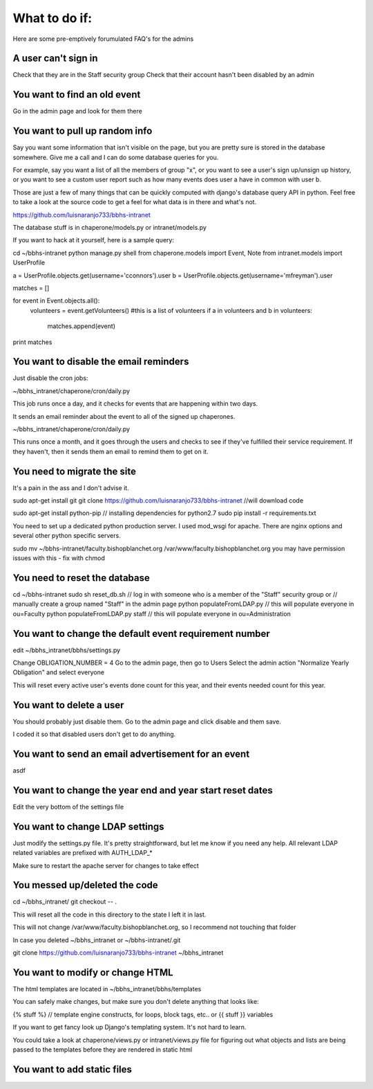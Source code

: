 What to do if:
==============

Here are some pre-emptively forumulated FAQ's for the admins

A user can't sign in
--------------------

Check that they are in the Staff security group
Check that their account hasn't been disabled by an admin

You want to find an old event
-----------------------------

Go in the admin page and look for them there

You want to pull up random info
-------------------------------

Say you want some information that isn't visible on the page, but you are
pretty sure is stored in the database somewhere. Give me a call and I can do
some database queries for you.

For example, say you want a list of all the members of group "x", or you want
to see a user's sign up/unsign up history, or you want to see a custom user
report such as how many events does user a have in common with user b. 

Those are just a few of many things that can be quickly computed with django's
database query API in python. Feel free to take a look at the source code to
get a feel for what data is in there and what's not.

https://github.com/luisnaranjo733/bbhs-intranet

The database stuff is in chaperone/models.py or intranet/models.py

If you want to hack at it yourself, here is a sample query:

cd ~/bbhs-intranet
python manage.py shell
from chaperone.models import Event, Note
from intranet.models import UserProfile

a = UserProfile.objects.get(username='cconnors').user
b = UserProfile.objects.get(username='mfreyman').user

matches = []

for event in Event.objects.all():
    volunteers = event.getVolunteers() #this is a list of volunteers
    if a in volunteers and b in volunteers:
        matches.append(event)

print matches

You want to disable the email reminders
---------------------------------------

Just disable the cron jobs:

~/bbhs_intranet/chaperone/cron/daily.py

This job runs once a day, and it checks for events that are happening within
two days.

It sends an email reminder about the event to all of the signed up chaperones.

~/bbhs_intranet/chaperone/cron/daily.py

This runs once a month, and it goes through the users and checks to see if
they've fulfilled their service requirement. If they haven't, then it sends
them an email to remind them to get on it.

You need to migrate the site
----------------------------

It's a pain in the ass and I don't advise it.

sudo apt-get install git
git clone https://github.com/luisnaranjo733/bbhs-intranet //will download code

sudo apt-get install python-pip // installing dependencies for python2.7
sudo pip install -r requirements.txt

You need to set up a dedicated python production server. I used mod_wsgi for apache.
There are nginx options and several other python specific servers.

sudo mv ~/bbhs-intranet/faculty.bishopblanchet.org /var/www/faculty.bishopblanchet.org
you may have permission issues with this - fix with chmod

You need to reset the database
-------------------------------

cd ~/bbhs-intranet
sudo sh reset_db.sh
// log in with someone who is a member of the "Staff" security group or
// manually create a group named "Staff" in the admin page
python populateFromLDAP.py // this will populate everyone in ou=Faculty
python populateFromLDAP.py staff // this will populate everyone in ou=Administration

You want to change the default event requirement number
-------------------------------------------------------

edit ~/bbhs_intranet/bbhs/settings.py

Change OBLIGATION_NUMBER = 4
Go to the admin page, then go to Users
Select the admin action "Normalize Yearly Obligation" and select everyone

This will reset every active user's events done count for this year, and their events
needed count for this year.

You want to delete a user
-------------------------

You should probably just disable them.
Go to the admin page and click disable and them save.

I coded it so that disabled users don't get to do anything.

You want to send an email advertisement for an event
----------------------------------------------------

asdf

You want to change the year end and year start reset dates
----------------------------------------------------------

Edit the very bottom of the settings file

You want to change LDAP settings
--------------------------------

Just modify the settings.py file. It's pretty straightforward, but let me know
if you need any help. All relevant LDAP related variables are prefixed with
AUTH_LDAP_*

Make sure to restart the apache server for changes to take effect

You messed up/deleted the code
------------------------------

cd ~/bbhs_intranet/
git checkout -- .

This will reset all the code in this directory to the state I left it in last.

This will not change /var/www/faculty.bishopblanchet.org, so I recommend not
touching that folder

In case you deleted ~/bbhs_intranet or ~/bbhs-intranet/.git

git clone https://github.com/luisnaranjo733/bbhs-intranet ~/bbhs_intranet

You want to modify or change HTML
---------------------------------

The html templates are located in ~/bbhs_intranet/bbhs/templates

You can safely make changes, but make sure you don't delete anything that looks
like:

{% stuff %} // template engine constructs, for loops, block tags, etc..
or 
{{ stuff }} variables

If you want to get fancy look up Django's templating system. It's not hard to
learn.

You could take a look at chaperone/views.py or intranet/views.py file for
figuring out what objects and lists are being passed to the templates before
they are rendered in static html

You want to add static files
----------------------------


